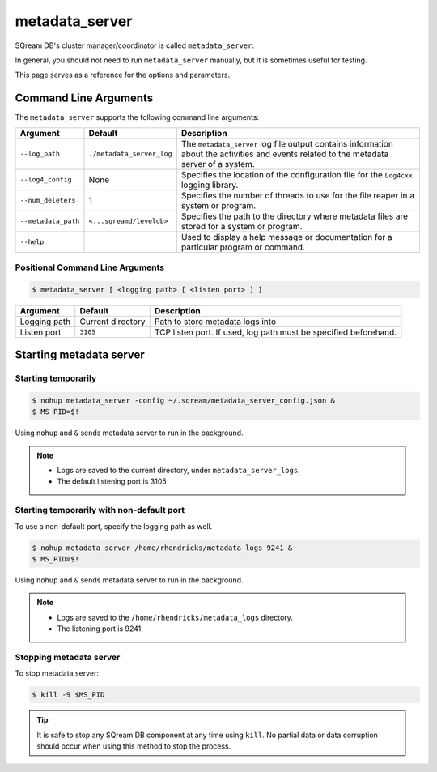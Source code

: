 .. _metadata_server_cli_reference:

*************************
metadata_server
*************************

SQream DB's cluster manager/coordinator is called ``metadata_server``.

In general, you should not need to run ``metadata_server`` manually, but it is sometimes useful for testing. 

This page serves as a reference for the options and parameters.

Command Line Arguments
======================

The ``metadata_server`` supports the following command line arguments:

.. list-table:: 
   :widths: auto
   :header-rows: 1
   
   * - Argument
     - Default
     - Description
   * - ``--log_path``
     - ``./metadata_server_log``
     - The ``metadata_server`` log file output contains information about the activities and events related to the metadata server of a system.
   * - ``--log4_config``
     - None
     - Specifies the location of the configuration file for the ``Log4cxx`` logging library.
   * - ``--num_deleters``
     - 1
     - Specifies the number of threads to use for the file reaper in a system or program.
   * - ``--metadata_path``
     - ``<...sqreamd/leveldb>``
     - Specifies the path to the directory where metadata files are stored for a system or program.
   * - ``--help``
     - 
     - Used to display a help message or documentation for a particular program or command.

Positional Command Line Arguments
---------------------------------

.. code-block:: console

   $ metadata_server [ <logging path> [ <listen port> ] ]

.. list-table:: 
   :widths: auto
   :header-rows: 1
   
   * - Argument
     - Default
     - Description
   * - Logging path
     - Current directory
     - Path to store metadata logs into
   * - Listen port
     - ``3105``
     - TCP listen port. If used, log path must be specified beforehand.

Starting metadata server
============================

Starting temporarily
-----------------------------

.. code-block:: console

   $ nohup metadata_server -config ~/.sqream/metadata_server_config.json &
   $ MS_PID=$!

Using ``nohup`` and ``&`` sends metadata server to run in the background.

.. note::
   * Logs are saved to the current directory, under ``metadata_server_logs``.
   * The default listening port is 3105

Starting temporarily with non-default port
------------------------------------------------

To use a non-default port, specify the logging path as well.

.. code-block:: console

   $ nohup metadata_server /home/rhendricks/metadata_logs 9241 &
   $ MS_PID=$!

Using ``nohup`` and ``&`` sends metadata server to run in the background.

.. note::
   * Logs are saved to the ``/home/rhendricks/metadata_logs`` directory.
   * The listening port is 9241

Stopping metadata server
----------------------------

To stop metadata server:

.. code-block:: console

   $ kill -9 $MS_PID

.. tip:: It is safe to stop any SQream DB component at any time using ``kill``. No partial data or data corruption should occur when using this method to stop the process.

